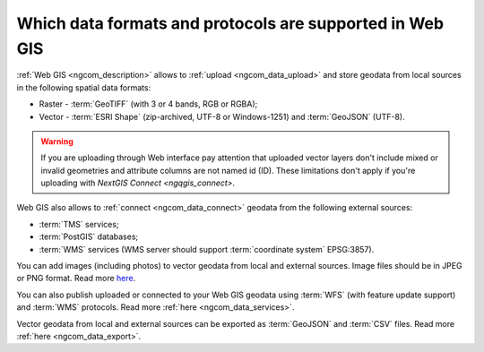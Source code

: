 .. _ngcom_data_types:

Which data formats and protocols are supported in Web GIS
==========================================================

:ref:`Web GIS <ngcom_description>` allows to :ref:`upload <ngcom_data_upload>` and store geodata from local sources in the following spatial data formats:

* Raster - :term:`GeoTIFF` (with 3 or 4 bands, RGB or RGBA);
* Vector - :term:`ESRI Shape` (zip-archived, UTF-8 or Windows-1251) and :term:`GeoJSON` (UTF-8). 

.. warning:: 
	If you are uploading through Web interface pay attention that uploaded vector layers don't include mixed or invalid geometries and attribute columns are not named id (ID). These limitations don't apply if you're uploading with `NextGIS Connect <ngqgis_connect>`. 

Web GIS also allows to :ref:`connect <ngcom_data_connect>` geodata from the following external sources: 

* :term:`TMS` services;
* :term:`PostGIS` databases;
* :term:`WMS` services (WMS server should support :term:`coordinate system` EPSG:3857).

You can add images (including photos) to vector geodata from local and external sources. Image files should be in JPEG or PNG format. Read more `here <https://docs.nextgis.com/docs_ngweb/source/layers_settings.html#ngw-add-photos/>`_.

You can also publish uploaded or connected to your Web GIS geodata using :term:`WFS` (with feature update support) and :term:`WMS` protocols. Read more :ref:`here <ngcom_data_services>`.

Vector geodata from local and external sources can be exported as :term:`GeoJSON` and :term:`CSV` files. Read more :ref:`here <ngcom_data_export>`.
